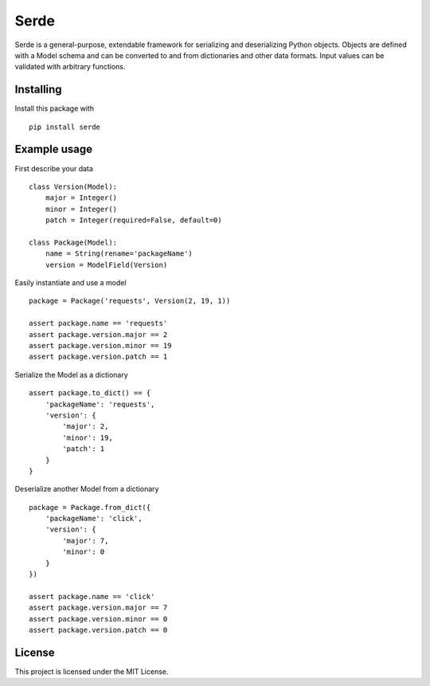 Serde
=====

Serde is a general-purpose, extendable framework for serializing and
deserializing Python objects. Objects are defined with a Model schema and can be
converted to and from dictionaries and other data formats. Input values can be
validated with arbitrary functions.

Installing
----------

Install this package with

::

    pip install serde


Example usage
-------------

First describe your data

::

    class Version(Model):
        major = Integer()
        minor = Integer()
        patch = Integer(required=False, default=0)

    class Package(Model):
        name = String(rename='packageName')
        version = ModelField(Version)

Easily instantiate and use a model

::

    package = Package('requests', Version(2, 19, 1))

    assert package.name == 'requests'
    assert package.version.major == 2
    assert package.version.minor == 19
    assert package.version.patch == 1

Serialize the Model as a dictionary

::

    assert package.to_dict() == {
        'packageName': 'requests',
        'version': {
            'major': 2,
            'minor': 19,
            'patch': 1
        }
    }

Deserialize another Model from a dictionary

::

    package = Package.from_dict({
        'packageName': 'click',
        'version': {
            'major': 7,
            'minor': 0
        }
    })

    assert package.name == 'click'
    assert package.version.major == 7
    assert package.version.minor == 0
    assert package.version.patch == 0

License
-------

This project is licensed under the MIT License.
